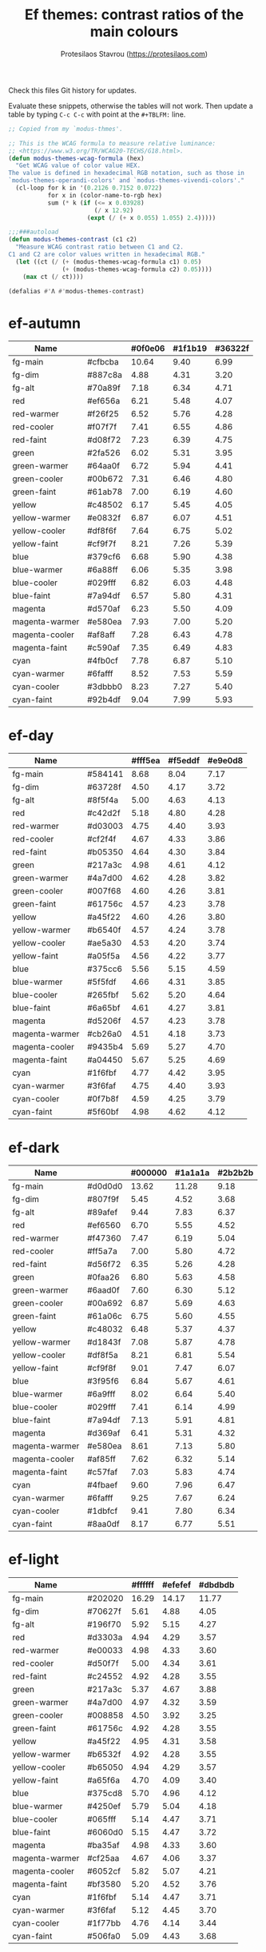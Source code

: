 #+title: Ef themes: contrast ratios of the main colours
#+author: Protesilaos Stavrou (https://protesilaos.com)
#+startup: content indent

Check this files Git history for updates.

Evaluate these snippets, otherwise the tables will not work.  Then
update a table by typing =C-c C-c= with point at the =#+TBLFM:= line.

#+begin_src emacs-lisp
;; Copied from my `modus-thmes'.

;; This is the WCAG formula to measure relative luminance:
;; <https://www.w3.org/TR/WCAG20-TECHS/G18.html>.
(defun modus-themes-wcag-formula (hex)
  "Get WCAG value of color value HEX.
The value is defined in hexadecimal RGB notation, such as those in
`modus-themes-operandi-colors' and `modus-themes-vivendi-colors'."
  (cl-loop for k in '(0.2126 0.7152 0.0722)
           for x in (color-name-to-rgb hex)
           sum (* k (if (<= x 0.03928)
                        (/ x 12.92)
                      (expt (/ (+ x 0.055) 1.055) 2.4)))))

;;;###autoload
(defun modus-themes-contrast (c1 c2)
  "Measure WCAG contrast ratio between C1 and C2.
C1 and C2 are color values written in hexadecimal RGB."
  (let ((ct (/ (+ (modus-themes-wcag-formula c1) 0.05)
               (+ (modus-themes-wcag-formula c2) 0.05))))
    (max ct (/ ct))))

(defalias #'Λ #'modus-themes-contrast)
#+end_src

* ef-autumn
:PROPERTIES:
:CUSTOM_ID: h:17149328-8ce1-40ad-a013-d47a88cb6456
:END:

| Name           |         | #0f0e06 | #1f1b19 | #36322f |
|----------------+---------+---------+---------+---------|
| fg-main        | #cfbcba |   10.64 |    9.40 |    6.99 |
| fg-dim         | #887c8a |    4.88 |    4.31 |    3.20 |
| fg-alt         | #70a89f |    7.18 |    6.34 |    4.71 |
| red            | #ef656a |    6.21 |    5.48 |    4.07 |
| red-warmer     | #f26f25 |    6.52 |    5.76 |    4.28 |
| red-cooler     | #f07f7f |    7.41 |    6.55 |    4.86 |
| red-faint      | #d08f72 |    7.23 |    6.39 |    4.75 |
| green          | #2fa526 |    6.02 |    5.31 |    3.95 |
| green-warmer   | #64aa0f |    6.72 |    5.94 |    4.41 |
| green-cooler   | #00b672 |    7.31 |    6.46 |    4.80 |
| green-faint    | #61ab78 |    7.00 |    6.19 |    4.60 |
| yellow         | #c48502 |    6.17 |    5.45 |    4.05 |
| yellow-warmer  | #e0832f |    6.87 |    6.07 |    4.51 |
| yellow-cooler  | #df8f6f |    7.64 |    6.75 |    5.02 |
| yellow-faint   | #cf9f7f |    8.21 |    7.26 |    5.39 |
| blue           | #379cf6 |    6.68 |    5.90 |    4.38 |
| blue-warmer    | #6a88ff |    6.06 |    5.35 |    3.98 |
| blue-cooler    | #029fff |    6.82 |    6.03 |    4.48 |
| blue-faint     | #7a94df |    6.57 |    5.80 |    4.31 |
| magenta        | #d570af |    6.23 |    5.50 |    4.09 |
| magenta-warmer | #e580ea |    7.93 |    7.00 |    5.20 |
| magenta-cooler | #af8aff |    7.28 |    6.43 |    4.78 |
| magenta-faint  | #c590af |    7.35 |    6.49 |    4.83 |
| cyan           | #4fb0cf |    7.78 |    6.87 |    5.10 |
| cyan-warmer    | #6fafff |    8.52 |    7.53 |    5.59 |
| cyan-cooler    | #3dbbb0 |    8.23 |    7.27 |    5.40 |
| cyan-faint     | #92b4df |    9.04 |    7.99 |    5.93 |
#+TBLFM: $3='(Λ $2 @1$3);%.2f :: $4='(Λ $2 @1$4);%.2f :: $5='(Λ $2 @1$5);%.2f

* ef-day
:PROPERTIES:
:CUSTOM_ID: h:3146bf01-7f75-4e26-bd68-feeb268cf7ff
:END:

| Name           |         | #fff5ea | #f5eddf | #e9e0d8 |
|----------------+---------+---------+---------+---------|
| fg-main        | #584141 |    8.68 |    8.04 |    7.17 |
| fg-dim         | #63728f |    4.50 |    4.17 |    3.72 |
| fg-alt         | #8f5f4a |    5.00 |    4.63 |    4.13 |
| red            | #c42d2f |    5.18 |    4.80 |    4.28 |
| red-warmer     | #d03003 |    4.75 |    4.40 |    3.93 |
| red-cooler     | #cf2f4f |    4.67 |    4.33 |    3.86 |
| red-faint      | #b05350 |    4.64 |    4.30 |    3.84 |
| green          | #217a3c |    4.98 |    4.61 |    4.12 |
| green-warmer   | #4a7d00 |    4.62 |    4.28 |    3.82 |
| green-cooler   | #007f68 |    4.60 |    4.26 |    3.81 |
| green-faint    | #61756c |    4.57 |    4.23 |    3.78 |
| yellow         | #a45f22 |    4.60 |    4.26 |    3.80 |
| yellow-warmer  | #b6540f |    4.57 |    4.24 |    3.78 |
| yellow-cooler  | #ae5a30 |    4.53 |    4.20 |    3.74 |
| yellow-faint   | #a05f5a |    4.56 |    4.22 |    3.77 |
| blue           | #375cc6 |    5.56 |    5.15 |    4.59 |
| blue-warmer    | #5f5fdf |    4.66 |    4.31 |    3.85 |
| blue-cooler    | #265fbf |    5.62 |    5.20 |    4.64 |
| blue-faint     | #6a65bf |    4.61 |    4.27 |    3.81 |
| magenta        | #d5206f |    4.57 |    4.23 |    3.78 |
| magenta-warmer | #cb26a0 |    4.51 |    4.18 |    3.73 |
| magenta-cooler | #9435b4 |    5.69 |    5.27 |    4.70 |
| magenta-faint  | #a04450 |    5.67 |    5.25 |    4.69 |
| cyan           | #1f6fbf |    4.77 |    4.42 |    3.95 |
| cyan-warmer    | #3f6faf |    4.75 |    4.40 |    3.93 |
| cyan-cooler    | #0f7b8f |    4.59 |    4.25 |    3.79 |
| cyan-faint     | #5f60bf |    4.98 |    4.62 |    4.12 |
#+TBLFM: $3='(Λ $2 @1$3);%.2f :: $4='(Λ $2 @1$4);%.2f :: $5='(Λ $2 @1$5);%.2f

* ef-dark
:PROPERTIES:
:CUSTOM_ID: h:c97a3ebc-de07-40bf-af86-1df8be72f214
:END:

| Name           |         | #000000 | #1a1a1a | #2b2b2b |
|----------------+---------+---------+---------+---------|
| fg-main        | #d0d0d0 |   13.62 |   11.28 |    9.18 |
| fg-dim         | #807f9f |    5.45 |    4.52 |    3.68 |
| fg-alt         | #89afef |    9.44 |    7.83 |    6.37 |
| red            | #ef6560 |    6.70 |    5.55 |    4.52 |
| red-warmer     | #f47360 |    7.47 |    6.19 |    5.04 |
| red-cooler     | #ff5a7a |    7.00 |    5.80 |    4.72 |
| red-faint      | #d56f72 |    6.35 |    5.26 |    4.28 |
| green          | #0faa26 |    6.80 |    5.63 |    4.58 |
| green-warmer   | #6aad0f |    7.60 |    6.30 |    5.12 |
| green-cooler   | #00a692 |    6.87 |    5.69 |    4.63 |
| green-faint    | #61a06c |    6.75 |    5.60 |    4.55 |
| yellow         | #c48032 |    6.48 |    5.37 |    4.37 |
| yellow-warmer  | #d1843f |    7.08 |    5.87 |    4.78 |
| yellow-cooler  | #df8f5a |    8.21 |    6.81 |    5.54 |
| yellow-faint   | #cf9f8f |    9.01 |    7.47 |    6.07 |
| blue           | #3f95f6 |    6.84 |    5.67 |    4.61 |
| blue-warmer    | #6a9fff |    8.02 |    6.64 |    5.40 |
| blue-cooler    | #029fff |    7.41 |    6.14 |    4.99 |
| blue-faint     | #7a94df |    7.13 |    5.91 |    4.81 |
| magenta        | #d369af |    6.41 |    5.31 |    4.32 |
| magenta-warmer | #e580ea |    8.61 |    7.13 |    5.80 |
| magenta-cooler | #af85ff |    7.62 |    6.32 |    5.14 |
| magenta-faint  | #c57faf |    7.03 |    5.83 |    4.74 |
| cyan           | #4fbaef |    9.60 |    7.96 |    6.47 |
| cyan-warmer    | #6fafff |    9.25 |    7.67 |    6.24 |
| cyan-cooler    | #1dbfcf |    9.41 |    7.80 |    6.34 |
| cyan-faint     | #8aa0df |    8.17 |    6.77 |    5.51 |
#+TBLFM: $3='(Λ $2 @1$3);%.2f :: $4='(Λ $2 @1$4);%.2f :: $5='(Λ $2 @1$5);%.2f

* ef-light
:PROPERTIES:
:CUSTOM_ID: h:02d01731-b9ab-4653-9e71-ab1592c64734
:END:

| Name           |         | #ffffff | #efefef | #dbdbdb |
|----------------+---------+---------+---------+---------|
| fg-main        | #202020 |   16.29 |   14.17 |   11.77 |
| fg-dim         | #70627f |    5.61 |    4.88 |    4.05 |
| fg-alt         | #196f70 |    5.92 |    5.15 |    4.27 |
| red            | #d3303a |    4.94 |    4.29 |    3.57 |
| red-warmer     | #e00033 |    4.98 |    4.33 |    3.60 |
| red-cooler     | #d50f7f |    5.00 |    4.34 |    3.61 |
| red-faint      | #c24552 |    4.92 |    4.28 |    3.55 |
| green          | #217a3c |    5.37 |    4.67 |    3.88 |
| green-warmer   | #4a7d00 |    4.97 |    4.32 |    3.59 |
| green-cooler   | #008858 |    4.50 |    3.92 |    3.25 |
| green-faint    | #61756c |    4.92 |    4.28 |    3.55 |
| yellow         | #a45f22 |    4.95 |    4.31 |    3.58 |
| yellow-warmer  | #b6532f |    4.92 |    4.28 |    3.55 |
| yellow-cooler  | #b65050 |    4.94 |    4.29 |    3.57 |
| yellow-faint   | #a65f6a |    4.70 |    4.09 |    3.40 |
| blue           | #375cd8 |    5.70 |    4.96 |    4.12 |
| blue-warmer    | #4250ef |    5.79 |    5.04 |    4.18 |
| blue-cooler    | #065fff |    5.14 |    4.47 |    3.71 |
| blue-faint     | #6060d0 |    5.15 |    4.47 |    3.72 |
| magenta        | #ba35af |    4.98 |    4.33 |    3.60 |
| magenta-warmer | #cf25aa |    4.67 |    4.06 |    3.37 |
| magenta-cooler | #6052cf |    5.82 |    5.07 |    4.21 |
| magenta-faint  | #bf3580 |    5.20 |    4.52 |    3.76 |
| cyan           | #1f6fbf |    5.14 |    4.47 |    3.71 |
| cyan-warmer    | #3f6faf |    5.12 |    4.45 |    3.70 |
| cyan-cooler    | #1f77bb |    4.76 |    4.14 |    3.44 |
| cyan-faint     | #506fa0 |    5.09 |    4.43 |    3.68 |
#+TBLFM: $3='(Λ $2 @1$3);%.2f :: $4='(Λ $2 @1$4);%.2f :: $5='(Λ $2 @1$5);%.2f

* ef-night
:PROPERTIES:
:CUSTOM_ID: h:cc74fbff-d0da-4fef-a83a-8e92d27738b9
:END:

| Name           |         | #000e17 | #0f1b29 | #1a2a2f |
|----------------+---------+---------+---------+---------|
| fg-main        | #afbcbf |   10.02 |    8.91 |    7.60 |
| fg-dim         | #70819f |    4.96 |    4.41 |    3.76 |
| fg-alt         | #b0a0a0 |    7.80 |    6.93 |    5.92 |
| red            | #ef656a |    6.27 |    5.57 |    4.76 |
| red-warmer     | #f47360 |    6.95 |    6.18 |    5.27 |
| red-cooler     | #ef798f |    7.26 |    6.45 |    5.51 |
| red-faint      | #d56f72 |    5.90 |    5.25 |    4.48 |
| green          | #1fa526 |    6.02 |    5.35 |    4.57 |
| green-warmer   | #50a22f |    6.09 |    5.42 |    4.63 |
| green-cooler   | #00b672 |    7.38 |    6.56 |    5.60 |
| green-faint    | #61a06c |    6.28 |    5.59 |    4.77 |
| yellow         | #c48502 |    6.23 |    5.54 |    4.73 |
| yellow-warmer  | #e6832f |    7.12 |    6.33 |    5.40 |
| yellow-cooler  | #df8f6f |    7.72 |    6.86 |    5.86 |
| yellow-faint   | #cf9f7f |    8.30 |    7.38 |    6.30 |
| blue           | #379cf6 |    6.74 |    6.00 |    5.12 |
| blue-warmer    | #6a88ff |    6.12 |    5.44 |    4.65 |
| blue-cooler    | #029fff |    6.89 |    6.13 |    5.23 |
| blue-faint     | #7a94df |    6.63 |    5.90 |    5.03 |
| magenta        | #d570af |    6.29 |    5.60 |    4.78 |
| magenta-warmer | #e580ea |    8.01 |    7.12 |    6.08 |
| magenta-cooler | #af8aff |    7.35 |    6.54 |    5.58 |
| magenta-faint  | #c59faf |    8.33 |    7.40 |    6.32 |
| cyan           | #4fb0cf |    7.85 |    6.98 |    5.96 |
| cyan-warmer    | #6fafff |    8.60 |    7.65 |    6.53 |
| cyan-cooler    | #3dc0b0 |    8.71 |    7.75 |    6.61 |
| cyan-faint     | #92b4df |    9.13 |    8.12 |    6.93 |
#+TBLFM: $3='(Λ $2 @1$3);%.2f :: $4='(Λ $2 @1$4);%.2f :: $5='(Λ $2 @1$5);%.2f

* ef-spring
:PROPERTIES:
:CUSTOM_ID: h:f8eea1d3-359a-4ab6-9c5c-c54ebe896b43
:END:

| Name           |         | #f6fff9 | #e8f0f0 | #e0e6e3 |
|----------------+---------+---------+---------+---------|
| fg-main        | #3f4946 |    9.14 |    8.06 |    7.37 |
| fg-dim         | #707586 |    4.50 |    3.97 |    3.63 |
| fg-alt         | #9d5e7a |    4.77 |    4.21 |    3.85 |
| red            | #c42d2f |    5.47 |    4.82 |    4.41 |
| red-warmer     | #d03003 |    5.01 |    4.42 |    4.04 |
| red-cooler     | #cf2f4f |    4.93 |    4.35 |    3.98 |
| red-faint      | #b64850 |    5.11 |    4.50 |    4.12 |
| green          | #14872f |    4.54 |    4.00 |    3.66 |
| green-warmer   | #4a7d00 |    4.87 |    4.30 |    3.93 |
| green-cooler   | #007f68 |    4.86 |    4.29 |    3.92 |
| green-faint    | #61756c |    4.82 |    4.25 |    3.89 |
| yellow         | #a45f22 |    4.86 |    4.28 |    3.92 |
| yellow-warmer  | #b6540f |    4.83 |    4.26 |    3.89 |
| yellow-cooler  | #ae5a30 |    4.78 |    4.22 |    3.86 |
| yellow-faint   | #876450 |    5.19 |    4.57 |    4.18 |
| blue           | #375cc6 |    5.87 |    5.17 |    4.73 |
| blue-warmer    | #5f5fdf |    4.92 |    4.33 |    3.96 |
| blue-cooler    | #265fbf |    5.93 |    5.23 |    4.78 |
| blue-faint     | #6a65bf |    4.87 |    4.30 |    3.93 |
| magenta        | #d5206f |    4.83 |    4.26 |    3.89 |
| magenta-warmer | #cb26a0 |    4.76 |    4.20 |    3.84 |
| magenta-cooler | #9435b4 |    6.01 |    5.30 |    4.84 |
| magenta-faint  | #a04450 |    5.99 |    5.28 |    4.83 |
| cyan           | #1f6fbf |    5.04 |    4.44 |    4.06 |
| cyan-warmer    | #3f6faf |    5.02 |    4.42 |    4.04 |
| cyan-cooler    | #0f7b8f |    4.84 |    4.27 |    3.91 |
| cyan-faint     | #5f60bf |    5.26 |    4.64 |    4.24 |
#+TBLFM: $3='(Λ $2 @1$3);%.2f :: $4='(Λ $2 @1$4);%.2f :: $5='(Λ $2 @1$5);%.2f

* ef-summer
:PROPERTIES:
:CUSTOM_ID: h:11cc99c5-435d-4928-9fe1-1b4763cd47ff
:END:

| Name           |         | #fff2f3 | #fbe3ef | #efd0e4 |
|----------------+---------+---------+---------+---------|
| fg-main        | #5f456f |    7.50 |    6.75 |    5.77 |
| fg-dim         | #68717f |    4.52 |    4.07 |    3.48 |
| fg-alt         | #af506f |    4.58 |    4.13 |    3.53 |
| red            | #d3303a |    4.52 |    4.08 |    3.48 |
| red-warmer     | #e00033 |    4.56 |    4.11 |    3.51 |
| red-cooler     | #d50f7f |    4.58 |    4.12 |    3.52 |
| red-faint      | #c24552 |    4.51 |    4.06 |    3.47 |
| green          | #217a3c |    4.92 |    4.43 |    3.78 |
| green-warmer   | #4a7d00 |    4.56 |    4.10 |    3.51 |
| green-cooler   | #007f68 |    4.54 |    4.09 |    3.50 |
| green-faint    | #61756c |    4.51 |    4.06 |    3.47 |
| yellow         | #a45f22 |    4.54 |    4.09 |    3.49 |
| yellow-warmer  | #b6532f |    4.51 |    4.06 |    3.47 |
| yellow-cooler  | #b65050 |    4.53 |    4.08 |    3.48 |
| yellow-faint   | #9a5f6a |    4.56 |    4.11 |    3.51 |
| blue           | #375ce6 |    5.02 |    4.52 |    3.86 |
| blue-warmer    | #5250ef |    5.13 |    4.62 |    3.95 |
| blue-cooler    | #065fff |    4.71 |    4.24 |    3.62 |
| blue-faint     | #6060d0 |    4.72 |    4.25 |    3.63 |
| magenta        | #ba35af |    4.57 |    4.11 |    3.51 |
| magenta-warmer | #cb1aaa |    4.51 |    4.06 |    3.47 |
| magenta-cooler | #7450df |    4.87 |    4.38 |    3.74 |
| magenta-faint  | #bf3580 |    4.77 |    4.30 |    3.67 |
| cyan           | #1f6fbf |    4.71 |    4.24 |    3.63 |
| cyan-warmer    | #3f6faf |    4.69 |    4.22 |    3.61 |
| cyan-cooler    | #0f7b8f |    4.53 |    4.08 |    3.49 |
| cyan-faint     | #5f60bf |    4.92 |    4.43 |    3.79 |
#+TBLFM: $3='(Λ $2 @1$3);%.2f :: $4='(Λ $2 @1$4);%.2f :: $5='(Λ $2 @1$5);%.2f

* ef-winter
:PROPERTIES:
:CUSTOM_ID: h:be3bb946-642a-4ab5-80c3-86cb754b9771
:END:

| Name           |         | #0f0b15 | #221a2f | #252544 |
|----------------+---------+---------+---------+---------|
| fg-main        | #b8c6d5 |   11.19 |    9.61 |    8.46 |
| fg-dim         | #807c9f |    4.91 |    4.22 |    3.72 |
| fg-alt         | #ba8a9f |    6.69 |    5.75 |    5.06 |
| red            | #ef6560 |    6.21 |    5.33 |    4.70 |
| red-warmer     | #f47360 |    6.92 |    5.94 |    5.23 |
| red-cooler     | #ff5a7a |    6.48 |    5.57 |    4.90 |
| red-faint      | #d56f72 |    5.88 |    5.05 |    4.45 |
| green          | #1faa30 |    6.35 |    5.45 |    4.80 |
| green-warmer   | #6aad0f |    7.04 |    6.04 |    5.32 |
| green-cooler   | #00a692 |    6.37 |    5.47 |    4.81 |
| green-faint    | #61a06c |    6.26 |    5.37 |    4.73 |
| yellow         | #c48032 |    6.01 |    5.16 |    4.54 |
| yellow-warmer  | #d1843f |    6.56 |    5.64 |    4.96 |
| yellow-cooler  | #df8f5a |    7.61 |    6.54 |    5.76 |
| yellow-faint   | #cf9f8f |    8.35 |    7.17 |    6.31 |
| blue           | #3f95f6 |    6.34 |    5.44 |    4.79 |
| blue-warmer    | #6a9fff |    7.43 |    6.38 |    5.62 |
| blue-cooler    | #029fff |    6.86 |    5.89 |    5.19 |
| blue-faint     | #7a94df |    6.61 |    5.67 |    5.00 |
| magenta        | #d369af |    5.94 |    5.10 |    4.49 |
| magenta-warmer | #e580ea |    7.98 |    6.85 |    6.03 |
| magenta-cooler | #af85ff |    7.06 |    6.06 |    5.34 |
| magenta-faint  | #c57faf |    6.51 |    5.59 |    4.93 |
| cyan           | #4fbaef |    8.90 |    7.64 |    6.73 |
| cyan-warmer    | #6fafff |    8.57 |    7.36 |    6.48 |
| cyan-cooler    | #1dbfcf |    8.72 |    7.48 |    6.59 |
| cyan-faint     | #8aa0df |    7.58 |    6.50 |    5.73 |
#+TBLFM: $3='(Λ $2 @1$3);%.2f :: $4='(Λ $2 @1$4);%.2f :: $5='(Λ $2 @1$5);%.2f

